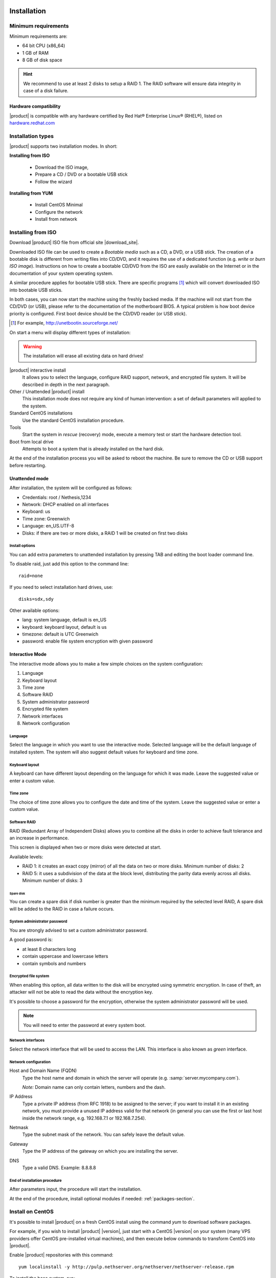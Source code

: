=============
Installation
=============

Minimum requirements
====================

Minimum requirements are:

* 64 bit CPU (x86_64)
* 1 GB of RAM
* 8 GB of disk space


.. hint:: We recommend to use at least 2 disks to setup a RAID 1. 
          The RAID software will ensure data integrity in case 
          of a disk failure.

Hardware compatibility
----------------------

|product| is compatible with any hardware certified by 
Red Hat® Enterprise Linux® (RHEL®), listed on `hardware.redhat.com <http://hardware.redhat.com/>`_


Installation types
==================

|product| supports two installation modes. In short:

**Installing from ISO**

  * Download the ISO image, 
  * Prepare a CD / DVD or a bootable USB stick
  * Follow the wizard

**Installing from YUM**

  * Install CentOS Minimal
  * Configure the network
  * Install from network

Installing from ISO
====================

Download |product| ISO file from official site
|download_site|. 

Downloaded ISO file can be used to create a
*Bootable media* such as a CD, a DVD, or a USB stick.
The creation of a bootable disk is different from writing
files into CD/DVD, and it requires the use of a dedicated function (e.g. *write* or *burn ISO image*).
Instructions on how to create a bootable CD/DVD from the ISO are easily
available on the Internet or in the documentation of your system
operating system.


A similar procedure applies for bootable USB stick.
There are specific programs [#]_ which will convert downloaded ISO into bootable USB sticks.

In both cases, you can now start the machine using the freshly backed media.
If the machine will not start from the CD/DVD (or USB), please refer to the
documentation of the motherboard BIOS. A typical problem is
how boot device priority is configured.
First boot device should be the CD/DVD reader (or USB stick).

.. [#] For example, http://unetbootin.sourceforge.net/ 


On start a menu will display different types of installation:

.. warning :: The installation will erase all existing data on hard drives!


|product| interactive install
    It allows you to select the language, configure RAID support,
    network, and encrypted file system.  It will be described in depth in the next paragraph.

Other / Unattended |product| install 
    This installation mode does not require any kind of human intervention: a set of default parameters will applied to the system.

Standard CentOS installations
    Use the standard CentOS installation procedure.

Tools
    Start the system in *rescue* (recovery) mode, execute a memory test or start the hardware detection tool.

Boot from local drive
    Attempts to boot a system that is already installed on the hard disk.


At the end of the installation process you will be asked to 
reboot the machine. Be sure to remove the CD or
USB support before restarting.


Unattended mode
---------------

After installation, the system will be configured as follows:

* Credentials: root / Nethesis,1234
* Network: DHCP enabled on all interfaces
* Keyboard: us
* Time zone: Greenwich
* Language: en_US.UTF-8
* Disks: if there are two or more disks, a RAID 1 will be created on first two disks

Install options
^^^^^^^^^^^^^^^

You can add extra parameters to unattended installation by pressing TAB and editing the boot loader command line.

To disable raid, just add this option to the command line: ::

    raid=none

If you need to select installation hard drives, use: ::

    disks=sdx,sdy

Other available options:

* lang: system language, default is en_US
* keyboard: keyboard layout, default is us
* timezone: default is UTC Greenwich
* password: enable file system encryption with given password

Interactive Mode
----------------

The interactive mode allows you to make a few simple choices on the system configuration:

1. Language 
2. Keyboard layout
3. Time zone
4. Software RAID
5. System administrator password
6. Encrypted file system
7. Network interfaces
8. Network configuration

Language
^^^^^^^^

Select the language in which you want to use the interactive mode.
Selected language will be the default language of installed system. 
The system will also suggest default values for keyboard and time zone.


Keyboard layout
^^^^^^^^^^^^^^^

A keyboard can have different layout depending on the language for which it was made.
Leave the suggested value or enter a custom value.


Time zone
^^^^^^^^^

The choice of time zone allows you to configure the date and time of the system.
Leave the suggested value or enter a custom value.


Software RAID
^^^^^^^^^^^^^

RAID (Redundant Array of Independent Disks) allows you to combine all the disks
in order to achieve fault tolerance and an increase in performance.

This screen is displayed when two or more disks were detected at start.

Available levels:

* RAID 1: it creates an exact copy (mirror) of all the data on two or more disks. 
  Minimum number of disks: 2

* RAID 5: it uses a subdivision of the data at the block level, distributing the parity data evenly across all disks.
  Minimum number of disks: 3

Spare disk
~~~~~~~~~~

You can create a spare disk if disk number is greater than the minimum required by the selected level RAID,
A spare disk will be added to the RAID in case a failure occurs.


System administrator password
^^^^^^^^^^^^^^^^^^^^^^^^^^^^^

You are strongly advised to set a custom administrator password.

A good password is:

* at least 8 characters long
* contain uppercase and lowercase letters
* contain symbols and numbers


Encrypted file system
^^^^^^^^^^^^^^^^^^^^^

When enabling this option, all data written to the disk will be encrypted using symmetric encryption.
In case of theft, an attacker will not be able to read the data without 
the encryption key.

It's possible to choose a password for the encryption, otherwise the system administrator password will be used.

.. note :: You will need to enter the password at every system boot.


Network interfaces
^^^^^^^^^^^^^^^^^^

Select the network interface that will be used to access the LAN.
This interface is also known as *green* interface.


Network configuration
^^^^^^^^^^^^^^^^^^^^^

Host and Domain Name (FQDN)
    Type the host name and domain in which the server will operate (e.g. :samp:`server.mycompany.com`).

    *Note:* Domain name can only contain letters, numbers and the dash.

IP Address
    Type a private IP address (from RFC 1918) to be assigned to the server;
    if you want to install it in an existing network,
    you must provide a unused IP address valid for that network (in
    general you can use the first or last host inside the network range, e.g.
    192.168.7.1 or 192.168.7.254).

Netmask
    Type the subnet mask of the network. You can safely leave the default value. 

Gateway
    Type the IP address of the gateway on which you are
    installing the server.

DNS
    Type a valid DNS. Example: 8.8.8.8

End of installation procedure
^^^^^^^^^^^^^^^^^^^^^^^^^^^^^

After parameters input, the procedure will start the installation.

At the end of the procedure, install optional modules if needed: :ref:`packages-section`.


Install on CentOS
=================

It's possible to install |product| on a fresh CentOS install
using the command *yum* to download software packages.

For example, if you wish to install |product| |version|, just start 
with a CentOS |version| on your system (many VPS providers
offer CentOS pre-installed virtual machines), and then execute below commands
to transform CentOS into |product|. 

Enable |product| repositories with this command:

::

  yum localinstall -y http://pulp.nethserver.org/nethserver/nethserver-release.rpm

To install the base system, run:

::

  nethserver-install

To install additional modules, pass the name of the module as a parameter to the install script.
Example for mail and ups modules:

::

  nethserver-install nethserver-mail nethserver-nut


At the end of the procedure, install optional modules if needed: :ref:`packages-section`.



.. _packages-section:

===============
Package manager
===============

|product| is highly modular: at the end of the installation only base system will be ready to be used.
Base system includes modules like network configuration and log viewer.
The administrator can install additional modules like mail server, DHCP server and firewall.

The main page shows all available and installed (checked) modules.
The view can be filtered by category.

To install a module, check the corresponding box and click on :guilabel:`Apply`.
To remove a module, uncheck the corresponding box and click on :guilabel:`Apply`.
Next page will resume all modifications and display all optional packages.


.. NOTE:: 

    Optional packages can be added to the system *after* installation
    of the main component.
    Just click again on :guilabel:`Apply` and select optional packages
    from confirmation page.


The section :guilabel:`Installed software` displays all packages already installed into the system.


Inline help
===========

All packages inside the Server Manager contain an :index:`inline help`.
The inline help explains how the module works and all available options.

These help pages are available in all Server Manager's languages.

A list of all available inline help pages can be found at the address: ::

 https://<server>:980/<language>/Help

**Example**

If the server has address ``192.168.1.2``, and you want to see all English help pages, use this address: ::

 https://192.168.1.2:980/en/Help


Extra modules
=============

These extra modules are not part of the base installation and can be installed from the :guilabel:`Package manager` page.

Otherwise, it's possible to install modules via command line using :command:`yum`: ::

  yum install @<module_id>

Where ``module_id`` is the ID taken from below list. For example, to install the backup module: ::
   
  yum install @nethserver-backup


Available modules:

* **Backup** : Backup of configuration and data
   ID: ``nethserver-backup``
* **DNS and DHCP server** : Daemons and tools for DHCP and DNS server
   ID: ``nethserver-dns-dhcp``
* **Fax server** : Configure HylaFax+ and manage IAX modems
   ID: ``nethserver-fax-server``
* **Web-based fax client** : Manage faxes from a simple web interface
   ID: ``nethserver-faxweb2``
* **Basic firewall** : Configure network adapters and basic firewall
   ID: ``nethserver-firewall-base``
* **File server** : Daemons and tools for network file sharing
   ID: ``nethserver-file-server``
* **Groupware** : SOGo server and Thundebird extensions
   ID: ``nethserver-groupware``
* **Email** : Email server and filter
   ID: ``nethserver-mail``
* **Instant messaging** : XMPP/Jabber chat server
   ID: ``nethserver-messaging``
* **Print server** : Print management server (CUPS)
   ID: ``nethserver-printers``
* **Web server** : Configuration tools for Apache web server
   ID: ``nethserver-web``
* **Bandwidth monitor** : Configure and manage Ntopng
   ID: ``nethserver-bandwidth-monitor``
* **UPS support** : UPS management and monitoring configuration
   ID: ``nethserver-nut``
* **Statistics** : Collect and analyse system statistics
   ID: ``nethserver-statistics``
* **Web proxy** : Squid web caching proxy configuration
   ID: ``nethserver-web-proxy``
* **Web filter** : Squid web content and virus filter
   ID: ``nethserver-web-filter``
* **VPN** : Configure remote-access and site-to-site Virtual Private Networks (VPN)
   ID: ``nethserver-vpn``
* **ownCloud** : Configure ownCloud, universal access to your files via the web, your computer or your mobile devices - wherever you are
   ID: ``nethserver-owncloud``
* **MySQL server** : Configuration tools for MySQL
   ID: ``nethserver-mysql``


